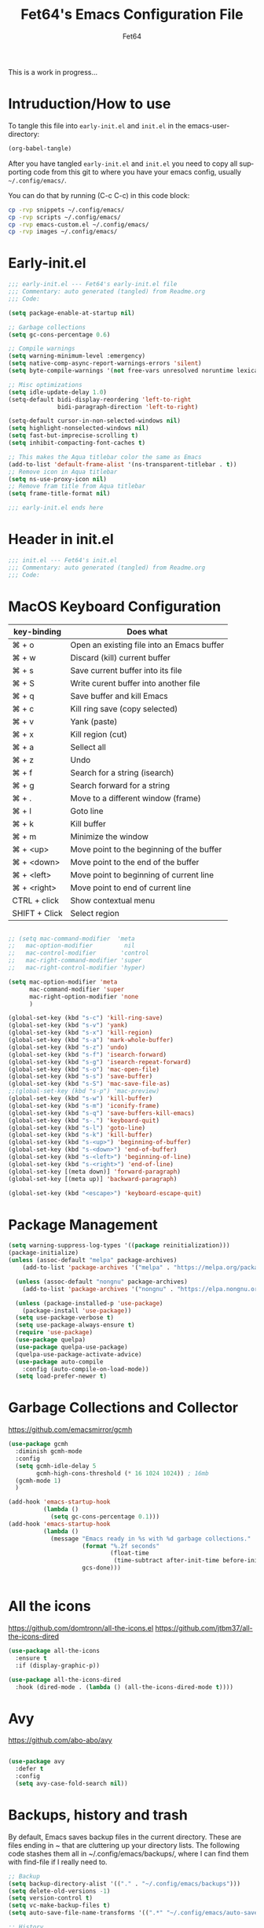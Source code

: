 #+TITLE: Fet64's Emacs Configuration File
#+AUTHOR: Fet64
#+email: fet64@outlook.com
#+language: en
#+options: ':t toc:nil author:t email:t num:nil
#+STARTUP: overview
#+PROPERTY: header-args+ :tangle "~/.config/emacs/init.el"
#+PROPERTY: header-args+ :mkdirp yes
 
This is a work in progress...

* Intruduction/How to use
To tangle this file into =early-init.el= and =init.el= in the emacs-user-directory:
#+begin_src emacs-lisp :tangle no
(org-babel-tangle)
#+end_src

After you have tangled =early-init.el= and =init.el= you need to copy all supporting code from this git
to where you have your emacs config, usually =~/.config/emacs/=.


You can do that by running (C-c C-c) in this code block:

#+begin_src sh :tangle no
  cp -rvp snippets ~/.config/emacs/
  cp -rvp scripts ~/.config/emacs/
  cp -rvp emacs-custom.el ~/.config/emacs/
  cp -rvp images ~/.config/emacs/

#+end_src

#+RESULTS:
| snippets                              | -> | /Users/au/.config/emacs/snippets                              |
| snippets/org-mode                     | -> | /Users/au/.config/emacs/snippets/org-mode                     |
| snippets/org-mode/org_src_block       | -> | /Users/au/.config/emacs/snippets/org-mode/org_src_block       |
| snippets/org-mode/org_elisp_src_block | -> | /Users/au/.config/emacs/snippets/org-mode/org_elisp_src_block |
| scripts                               | -> | /Users/au/.config/emacs/scripts                               |
| scripts/buffer-move.el                | -> | /Users/au/.config/emacs/scripts/buffer-move.el                |
| emacs-custom.el                       | -> | /Users/au/.config/emacs/emacs-custom.el                       |
| images                                | -> | /Users/au/.config/emacs/images                                |
| images/emacs.png                      | -> | /Users/au/.config/emacs/images/emacs.png                      |


* Early-init.el

#+begin_src emacs-lisp :tangle "~/.config/emacs/early-init.el"
  ;;; early-init.el --- Fet64's early-init.el file
  ;;; Commentary: auto generated (tangled) from Readme.org
  ;;; Code:

  (setq package-enable-at-startup nil)

  ;; Garbage collections
  (setq gc-cons-percentage 0.6)

  ;; Compile warnings
  (setq warning-minimum-level :emergency)
  (setq native-comp-async-report-warnings-errors 'silent)
  (setq byte-compile-warnings '(not free-vars unresolved noruntime lexical make-local))

  ;; Misc optimizations
  (setq idle-update-delay 1.0)
  (setq-default bidi-display-reordering 'left-to-right
                bidi-paragraph-direction 'left-to-right)

  (setq-default cursor-in-non-selected-windows nil)
  (setq highlight-nonselected-windows nil)
  (setq fast-but-imprecise-scrolling t)
  (setq inhibit-compacting-font-caches t)

  ;; This makes the Aqua titlebar color the same as Emacs
  (add-to-list 'default-frame-alist '(ns-transparent-titlebar . t))
  ;; Remove icon in Aqua titlebar
  (setq ns-use-proxy-icon nil)
  ;; Remove fram title from Aqua titlebar
  (setq frame-title-format nil)

  ;;; early-init.el ends here

#+end_src
* Header in init.el
#+BEGIN_SRC emacs-lisp
  ;;; init.el --- Fet64's init.el
  ;;; Commentary: auto generated (tangled) from Readme.org
  ;;; Code:
#+END_SRC
* MacOS Keyboard Configuration

|---------------+--------------------------------------------|
| key-binding   | Does what                                  |
|---------------+--------------------------------------------|
| ⌘ + o         | Open an existing file into an Emacs buffer |
| ⌘ + w         | Discard (kill) current buffer              |
| ⌘ + s         | Save current buffer into its file          |
| ⌘ + S         | Write curent buffer into another file      |
| ⌘ + q         | Save buffer and kill Emacs                 |
| ⌘ + c         | Kill ring save (copy selected)             |
| ⌘ + v         | Yank (paste)                               |
| ⌘ + x         | Kill region (cut)                          |
| ⌘ + a         | Sellect all                                |
| ⌘ + z         | Undo                                       |
| ⌘ + f         | Search for a string (isearch)              |
| ⌘ + g         | Search forward for a string                |
| ⌘ + .         | Move to a different window (frame)         |
| ⌘ + l         | Goto line                                  |
| ⌘ + k         | Kill buffer                                |
| ⌘ + m         | Minimize the window                        |
| ⌘ + <up>      | Move point to the beginning of the buffer  |
| ⌘ + <down>    | Move point to the end of the buffer        |
| ⌘ + <left>    | Move point to beginning of current line    |
| ⌘ + <right>   | Move point to end of current line          |
| CTRL + click  | Show contextual menu                       |
| SHIFT + Click | Select region                              |
|---------------+--------------------------------------------|

#+begin_src emacs-lisp

  ;; (setq mac-command-modifier  'meta
  ;;   mac-option-modifier         nil
  ;;   mac-control-modifier       'control
  ;;   mac-right-command-modifier 'super
  ;;   mac-right-control-modifier 'hyper)

  (setq mac-option-modifier 'meta
		mac-command-modifier 'super
		mac-right-option-modifier 'none
		)

  (global-set-key (kbd "s-c") 'kill-ring-save)
  (global-set-key (kbd "s-v") 'yank)
  (global-set-key (kbd "s-x") 'kill-region)
  (global-set-key (kbd "s-a") 'mark-whole-buffer)
  (global-set-key (kbd "s-z") 'undo)
  (global-set-key (kbd "s-f") 'isearch-forward)
  (global-set-key (kbd "s-g") 'isearch-repeat-forward)
  (global-set-key (kbd "s-o") 'mac-open-file)
  (global-set-key (kbd "s-s") 'save-buffer)
  (global-set-key (kbd "s-S") 'mac-save-file-as)
  ;;(global-set-key (kbd "s-p") 'mac-preview)
  (global-set-key (kbd "s-w") 'kill-buffer)
  (global-set-key (kbd "s-m") 'iconify-frame)
  (global-set-key (kbd "s-q") 'save-buffers-kill-emacs)
  (global-set-key (kbd "s-.") 'keyboard-quit)
  (global-set-key (kbd "s-l") 'goto-line)
  (global-set-key (kbd "s-k") 'kill-buffer)
  (global-set-key (kbd "s-<up>") 'beginning-of-buffer)
  (global-set-key (kbd "s-<down>") 'end-of-buffer)
  (global-set-key (kbd "s-<left>") 'beginning-of-line)
  (global-set-key (kbd "s-<right>") 'end-of-line)
  (global-set-key [(meta down)] 'forward-paragraph)
  (global-set-key [(meta up)] 'backward-paragraph)

  (global-set-key (kbd "<escape>") 'keyboard-escape-quit)

#+end_src
* Package Management
#+BEGIN_SRC emacs-lisp
  (setq warning-suppress-log-types '((package reinitialization)))
  (package-initialize)
  (unless (assoc-default "melpa" package-archives)
      (add-to-list 'package-archives '("melpa" . "https://melpa.org/packages/") t))

    (unless (assoc-default "nongnu" package-archives)
      (add-to-list 'package-archives '("nongnu" . "https://elpa.nongnu.org/nongnu/") t))

    (unless (package-installed-p 'use-package)
      (package-install 'use-package))
    (setq use-package-verbose t)
    (setq use-package-always-ensure t)
    (require 'use-package)
    (use-package quelpa)
    (use-package quelpa-use-package)
    (quelpa-use-package-activate-advice)
    (use-package auto-compile
      :config (auto-compile-on-load-mode))
    (setq load-prefer-newer t)
#+END_SRC
* Garbage Collections and Collector
[[https://github.com/emacsmirror/gcmh]]

#+begin_src emacs-lisp 
  (use-package gcmh
    :diminish gcmh-mode
    :config
    (setq gcmh-idle-delay 5
          gcmh-high-cons-threshold (* 16 1024 1024)) ; 16mb
    (gcmh-mode 1)
    )

  (add-hook 'emacs-startup-hook
            (lambda ()
              (setq gc-cons-percentage 0.1)))
  (add-hook 'emacs-startup-hook
            (lambda ()
              (message "Emacs ready in %s with %d garbage collections."
                       (format "%.2f seconds"
                               (float-time
                                (time-subtract after-init-time before-init-time)))
                       gcs-done)))


#+end_src

* All the icons
[[https://github.com/domtronn/all-the-icons.el]]
[[https://github.com/jtbm37/all-the-icons-dired]]

#+begin_src emacs-lisp 
  (use-package all-the-icons
    :ensure t
    :if (display-graphic-p))

  (use-package all-the-icons-dired
    :hook (dired-mode . (lambda () (all-the-icons-dired-mode t))))

#+end_src

* Avy
[[https://github.com/abo-abo/avy]]

#+begin_src emacs-lisp 

  (use-package avy
    :defer t
    :config
    (setq avy-case-fold-search nil))

#+end_src
* Backups, history and trash
By default, Emacs saves backup files in the current directory. These are files ending in ~ that are cluttering up your directory lists. The following code stashes them all in ~/.config/emacs/backups/, where I can find them with find-file if I really need to.

#+begin_src emacs-lisp 
  ;; Backup
  (setq backup-directory-alist '(("." . "~/.config/emacs/backups")))
  (setq delete-old-versions -1)
  (setq version-control t)
  (setq vc-make-backup-files t)
  (setq auto-save-file-name-transforms '((".*" "~/.config/emacs/auto-save-list/" t)))

  ;; History
  (setq savehist-file "~/.config/emacs/savehist")
  (savehist-mode 1)
  (setq history-length t)
  (setq history-delete-duplicates t)
  (setq savehist-save-minibuffer-history 1)
  (setq savehist-additional-variables
		'(kill-ring
		  search-ring
		  regexp-search-ring))

  ;; Trash
  (setq trash-directory "~/.Trash")
  (setq delete-by-moving-to-trash t)

  ;; recent files
  (recentf-mode 1)
  (setq recentf-max-menu-items 25)
  (setq recentf-max-saved-items 25)
  (global-set-key "\C-x\ \C-r" 'recentf-open-files)

#+end_src

* Clipboard
[[https://github.com/rolandwalker/simpleclip]]

#+begin_src emacs-lisp 

    (use-package simpleclip
      :config (simpleclip-mode 1))

#+end_src
* Company
[[https://github.com/company-mode/company-mode]]
[[https://github.com/sebastiencs/company-box]]

#+begin_src emacs-lisp 
  (use-package company
	:defer 2
	:diminish
	:custom
	(company-begin-commands '(self-insert-command))
	(company-idle-delay .1)
	(company-minimum-prefix-length 2)
	(company-show-numbers t)
	(company-tooltip-align-annotations 't)
	(global-company-mode t))

  (use-package company-box
	:after company
	:diminish
	:hook (company-mode . company-box-mode))

#+end_src

* Counsel
[[https://github.com/abo-abo/swiper]]

#+begin_src emacs-lisp 

  (use-package counsel
    :diminish
    :config
    (counsel-mode))

#+end_src
* Dashboard
[[https://github.com/emacs-dashboard/emacs-dashboard]]

#+BEGIN_SRC emacs-lisp
  (use-package dashboard
    :init
    (setq initial-buffer-choice 'dashboard-open)
    (setq dashboard-set-heading-icons t
          dashboard-set-file-icons t
          dashboard-display-icons-p t
          dashboard-icon-type 'all-the-icons
          dashboard-banner-logo-title "Emacs Is More Than A Text Editor!"
          dashboard-startup-banner "~/.config/emacs/images/emacs.png"
          dashboard-center-content nil ;; set to 't' to center dashboard
          dashboard-items '((recents . 5)
                            (agenda . 5)
                            (bookmarks . 5)
                            (projects . 5)
                            (registers . 5)))
    :custom
    (dashboard-modify-heading-icons '((recents . "file-text")
                                      (bookmarks . "book")))
    :config
    (dashboard-setup-startup-hook))
#+END_SRC
* Doom theme and modeline
Doom themes: [[https://github.com/doomemacs/themes]]

Hide-mode-line: [[https://github.com/hlissner/emacs-hide-mode-line]]

Doom modeline: [[https://github.com/seagle0128/doom-modeline]]

#+begin_src emacs-lisp 
  (use-package doom-themes
    :config
    (setq doom-themes-enable-bold t
      doom-themes-enable-italic t)
    (load-theme 'doom-solarized-light t)
    ;;(doom-themes-neotree-config)
    (doom-themes-org-config))

  (line-number-mode)
  (column-number-mode)
  (setq display-time-24-hr-format 't)
  (setq display-time-format "%Y-%m-%d week: %U %H:%M CET")
  (display-time-mode 't)
  (size-indication-mode 0)

  (use-package hide-mode-line
    :commands (hide-mode-line-mode))

  (use-package doom-modeline
    :ensure t
    :init
    (doom-modeline-mode 1)
    :config
    (setq doom-modeline-height 35
      doom-modeline-bar-width 5
      doom-modeline-persp-name t
      doom-modeline-persp-icon t))

#+end_src

* Embark
[[https://github.com/oantolin/embark]]

#+BEGIN_SRC emacs-lisp
  ;; TODO install and setup
#+END_SRC

* Highlight todo
[[https://github.com/tarsius/hl-todo]]

#+begin_src emacs-lisp  

  (use-package hl-todo
    :hook ((org-mode . hl-todo-mode)
           (prog-mode . hl-todo-mode))
    :config
    (setq hl-todo-highlight-punctuation ":"
          hl-todo-keyword-faces
          '(("TODO" warning bold)
            ("FIXME" error bold)
            ("HACK" font-lock-constant-face bold)
            ("REVIEW" font-lock-constant-face bold)
            ("NOTE" success bold)
            ("DEPRECATED" font-lock-doc-face bold))))

#+end_src
* ELFEED
[[https://github.com/skeeto/elfeed]]

#+begin_src emacs-lisp  

  (use-package elfeed
    :config
    (setq elfeed-search-feed-face ":foreground #ffffff :weight bold"
        elfeed-feeds (quote
                       (("https://www.reddit.com/r/linux.rss" reddit linux)
                        ("https://www.reddit.com/r/commandline.rss" reddit commandline)
                        ("https://www.reddit.com/r/distrotube.rss" reddit distrotube)
                        ("https://www.reddit.com/r/emacs.rss" reddit emacs)
                        ("https://www.gamingonlinux.com/article_rss.php" gaming linux)
                        ("https://hackaday.com/blog/feed/" hackaday linux)
                        ("https://opensource.com/feed" opensource linux)
                        ("https://linux.softpedia.com/backend.xml" softpedia linux)
                        ("https://itsfoss.com/feed/" itsfoss linux)
                        ("https://www.zdnet.com/topic/linux/rss.xml" zdnet linux)
                        ("https://www.phoronix.com/rss.php" phoronix linux)
                        ("http://feeds.feedburner.com/d0od" omgubuntu linux)
                        ("https://www.computerworld.com/index.rss" computerworld linux)
                        ("https://www.networkworld.com/category/linux/index.rss" networkworld linux)
                        ("https://www.techrepublic.com/rssfeeds/topic/open-source/" techrepublic linux)
                        ("https://betanews.com/feed" betanews linux)
                        ("http://lxer.com/module/newswire/headlines.rss" lxer linux)
                        ("https://distrowatch.com/news/dwd.xml" distrowatch linux)))))
 

(use-package elfeed-goodies
  :init
  (elfeed-goodies/setup)
  :config
  (setq elfeed-goodies/entry-pane-size 0.5))

#+end_src
* Evil mode
[[https://github.com/emacs-evil/evil]]
[[https://github.com/emacs-evil/evil-collection]]

#+begin_src emacs-lisp 
  (use-package evil
	 :init
	 (setq evil-want-integration t
		evil-want-keybinding nil
		evil-vsplit-window-right t
		evil-split-window-below t
		evil-undo-system 'undo-redo)
	 (evil-mode 1))

   (use-package evil-collection
	 :after evil
	 :config
	 (add-to-list 'evil-collection-mode-list 'help)
	 (evil-collection-init))

  (with-eval-after-load 'evil-maps
	(define-key evil-motion-state-map (kbd "SPC") nil)
	(define-key evil-motion-state-map (kbd "RET") nil)
	(define-key evil-motion-state-map (kbd "TAB") nil))

  (setq org-return-follows-link t)

#+end_src

* Eshell
[[https://github.com/4DA/eshell-toggle]]
[[https://github.com/akreisher/eshell-syntax-highlighting]]

#+begin_src emacs-lisp  

  (use-package eshell-toggle
    :custom
    (eshell-toggle-size-fraction 3)
    (eshell-toggle-use-projectile-root t)
    (eshell-toggle-run-command nil)
    (eshell-toggle-init-function #'eshell-toggle-init-ansi-term))

  (use-package eshell-syntax-highlighting
    :after esh-mode
    :config
    (eshell-syntax-highlighting-global-mode +1))

  (setq eshell-history-size 5000
        eshell-buffer-maximum-lines 5000
        eshell-hist-ignoredups t
        eshell-scroll-to-bottom-on-input t
        eshell-destroy-buffer-when-process-dies t
        eshell-visual-commands '("bash" "fish" "htop" "ssh" "top" "zsh"))

#+end_src
* General
[[https://github.com/noctuid/general.el]]

#+begin_src emacs-lisp 
	(use-package general
	  :config
	  (general-evil-setup)

	  (general-create-definer fet/leader-keys
		:states '(normal insert visual emacs)
		:keymaps 'override
		:prefix "SPC"
		:global-prefix "C-SPC") ;; access leader in insert mode

	  (fet/leader-keys
	   "SPC" '(counsel-M-x :wk "M-x")
	   "." '(find-file :wk "Find file")
	   "u" '(universal-argument :wk "Universal argument")
	   "TAB TAB" '(comment-line :wk "Comment lines")
	   "i" '(ibuffer :wk "Ibuffer")
	   "d" '(dired :wk "Dired")
	   "T" '(org-babel-tangle :wk "org-babel-tangle")
	   "E" '(org-export-dispatch :wk "Export dispatch")
	   "m" '(magit-status :wk "Magit status")
	   "S" '(yas-insert-snippet :wk "Insert yasnippet")
	   "," '(fet-config-command :wk "Options")

	   )

	  (fet/leader-keys
		"b" '(nil :wk "Bookmarks/Buffers")
		"b b" '(switch-to-buffer :wk "Switch to buffer") ;; TODO fix error
		"b c" '(clone-indirect-buffer :wk "Create indirect buffer copy in a split")
		"b C" '(clone-indirect-buffer-other-window :wk "Clone indirect buffer in new window")
		"b d" '(bookmark-delete :wk "Delete bookmark")
		"b i" '(ibuffer :wk "Ibuffer")
		"b k" '(kill-current-buffer :wk "Kill current buffer")
		"b K" '(kill-some-buffers :wk "Kill multiple buffers")
		"b l" '(list-bookmarks :wk "List bookmarks")
		"b m" '(bookmark-set :wk "Set bookmark") ;; TODO fix error
		"b n" '(next-buffer :wk "Next buffer")
		"b p" '(previous-buffer :wk "Prev buffer")
		"b r" '(revert-buffer :wk "Reload buffer")
		"b R" '(rename-buffer :wk "Rename buffer")
		"b s" '(basic-save-buffer :wk "Save buffer")
		"b S" '(save-some-buffers :wk "Save multiple buffers")
		"b w" '(bookmark-save :wk "Save current bookmarks to bookmark file")
		"b P" '(lpr-buffer :wk "Print buffer")
		)

	  (fet/leader-keys
		"d" '(nil :wk "Dired")
		"d d" '(dired :wk "Open dired")
		"d j" '(dired-jump :wk "Dired jump to current")
		"d n" '(neotree-dir :wk "Open directory in neotree")
		)

	  (fet/leader-keys
		"e" '(nil :wk "Eshell/Evaluate")
		"e b" '(eval-buffer :wk "Evaluate elisp in buffer")
		"e d" '(eval-defun :wk "Evaluate defun containing or after point")
		"e e" '(eval-expression :wk "Evaluate an elisp expression")
		"e h" '(counsel-esh-history :wk "Eshell history")
		"e l" '(eval-last-sexp :wk "Evaluate elisp expression before point")
		"e r" '(eval-region :wk "Evaluate elisp in region")
		"e R" '(eww-reload :wk "Reload current page in EWW")
		"e s" '(eshell :wk "Eshell") ;; TODO fix emacs mode in eshell not evil
		"e w" '(eww :wk "EWW emacs web broswer")
		)

	  (fet/leader-keys
		"f" '(nil :wk "Files")
		"f c" '((lambda () (interactive) (find-file "~/dev/emacs/Readme.org")) :wk "Open Readme.org")
		"f d" '(find-grep-dired :wk "Search for string in files in DIR")
		"f g" '(counsel-grep-or-swiper :wk "Search for string current file")
		"f j" '(counsel-file-jump :wk "Jump to a file below current directory")
		"f l" '(counsel-locate :wk "Locate a file")
		"f s" '((lambda () (interactive) (find-file "~/dev/emacs/snippets/")) :wk "Dired snippets directory")
		"f r" '(counsel-recentf :wk "Find recent files")
		"f u" '(sudo-edit-find-file :wk "Sudo find file")
		"f U" '(sudo-edit :wk "Sudo edit file")
		)

	  (fet/leader-keys
		"g" '(nil :wk "Git")
		"g d" '(magit-dispatch :wk "Magit dispatch")
		"g ." '(magit-file-disatch :wk "Magit file dispatch")
		"g b" '(magit-branch-checkout :wk "Switch branch")
		"g c" '(nil :wk "Create")
		"g c b" '(magit-branch-and-checkout :wk "Create branch and checkout")
		"g c c" '(magit-commit-create : "Create commit")
		"g c f" '(magit-commit-fixup :wk "Create fixup commit")
		"g C" '(magit-clone :wk "Clone repo")
		"g f" '(nil :wk "Find")
		"g f c" '(magit-show-commit :wk "Show commit")
		"g f f" '(magit-find-file :wk "Magit find file")
		"g f g" '(magit-find-git-config-file :wk "Find gitconfig file")
		"g F" '(magit-fetch :wk "Git fetch")
		"g g" '(magit-status :wk "Magit status")
		"g i" '(magit-init :wk "Initialize git repo")
		"g l" '(magit-log-buffer-file :wk "Magit buffer log")
		"g r" '(vc-revert :wk "Git revert file")
		"g s" '(magit-stage-file :wk "Git stage file")
		"g t" '(git-timemachine :wk "Git time machine")
		"g u" '(magit-unstage-file :wk "Git unstage file")
		)

	  (fet/leader-keys
		"h" '(nil :wk "Help")
		"h a" '(counsel-apropos :wk "Apropos")
		"h b" '(counsel-bindings :wk "Desc. bindings")
		"h c" '(describe-char :wk "Desc. char under cursor")
		"h d" '(nil :wk "Emaccs documentation")
		"h d a" '(about-emacs :wk "About Emacs")
		"h d d" '(view-emacs-debugging :wk "View Emacs debugging")
		"h d f" '(view-emacs-FAQ :wk "View Emacs FAQ")
		"h d m" '(info-emacs-manual :wk "The Emacs manual")
		"h d n" '(view-emacs-news :wk "View Emacs news")
		"h d o" '(describe-distribution :wk "How to obtain Emacs")
		"h d p" '(view-emacs-problems :wk "View Emacs problems")
		"h d t" '(view-emacs-todo :wk "View Emacs todo")
		"h d w" '(describe-no-warranty :wk "Describe no warranty")
		"h e" '(view-echo-area-messages :wk "View echo area messages")
		"h f" '(describe-function :wk "Desc. function")
		"h F" '(describe-face :wk "Desc. face")
		"h g" '(describe-gnu-project :wk "Desc. GNU Project")
		"h i" '(info :wk "Info")
		"h I" '(describe-input-method :wk "Desc. input method")
		"h k" '(describe-key :wk "Desc. key")
		"h l" '(view-lossage :wk "Display recent keystrokes and the commands run")
		"h L" '(describe-language-environment :wk "Desc. language environment")
		"h m" '(describe-mode :wk "Desc. mode")
		"h t" '(fet-hydra-theme-switcher/body :wk "Change theme")
		"h v" '(describe-variable :wk "Desc. variable")
		"h w" '(where-is :wk "Prints keybinding for command if set")
		"h x" '(describe-command :wk "Display full documentation for command")
		)

	  (fet/leader-keys
		"m" '(nil :wk "Org")
		"m a" '(org-agenda :wk "Org agenda")
		"m e" '(org-export-dispatch :wk "Org export dispatch")
		"m i" '(org-toggle-item :wk "Org toggle item")
		"m t" '(org-todo :wk "Org todo")
		"m T" '(org-babel-tangle :wk "Org babel tangle")
		"m l" '(org-todo-list :wk "Org todo list")
		"m b" '(nil :wk "Tables")
		"m b -" '(org-table-insert-hline :wk "Insert hline in table")
		"m d" '(nil :wk "Date/deadline")
		"m d t" '(org-time-stamp :wk "Org time stamp")
		)

	  (fet/leader-keys
		"o" '(nil :wk "Open")
		"o e" '(elfeed :wk "Elfeed RSS")
		"o f" '(make-frame :wk "Open buffer in new frame")
		"o F" '(select-frame-by-name :wk "Select frame by name")
		)

	  (fet/leader-keys
		"p" '(projectile-command-map :wk "Projectile")
		)

	  (fet/leader-keys
		"s" '(nil :wk "Search")
		"s d" '(dictionary-search :wk "Search dictionary")
		"s m" '(man :wk "Man pages")
		"s o" '(pdf-occur :wk "Pdf search lines matching STRING")
		"s t" '(tldr :wk "Lookup TLDR docs for a command")
		)

	  (fet/leader-keys
		"t" '(nil :wk "Toggle")
		"t e" '(eshell-toggle :wk "Toggle eshell")
		"t l" '(display-line-numbers-mode :wk "Toggle line numbers")
		"t n" '(neotree-toggle :wk "Toggle neotree file viewer")
		"t o" '(org-mode :wk "Toggle org mode")
		"t r" '(rainbow-mode :wk "Toggle rainbow mode")
		"t t" '(visual-line-mode :wk "Toggle truncated lines")
		)

	  (fet/leader-keys
		"w" '(nil :wk "Windows/Words")
		"w c" '(evil-window-delete :wk "Close window")
		"w n" '(evil-window-new :wk "New window")
		"w s" '(evil-window-split :wk "Horizontal split window")
		"w v" '(evil-window-vsplit :wk "Vertical split window")
		"w h" '(evil-window-left :wk "Window left")
		"w j" '(evil-window-down :wk "Window down")
		"w k" '(evil-window-up :wk "Window up")
		"w l" '(evil-window-right :wk "Window right")
		"w w" '(evil-window-next :wk "Goto next window")
		"w d" '(downcase-word :wk "Downcase word")
		"w u" '(upcase-word :wk "Upcase word")
		"w =" '(count-words :wk "Count words/lines for buffer")
		"w t" '(nil :wk "Thesaurus")
		"w t p" '(mw-thesaurus-lookup-at-point :wk "Lookup word at point")
		"w t m" '(mw-thesaurus-mode :wk "Merriam-Webster minor mode")
		"w t l" '(mw-thesaurus-lookup :wk "Lookup word")
		)
	  (general-def
		:keymaps 'override
		;; Emacs
		"M-x" 'counsel-M-x
		"s-x" 'execute-extended-command
		"s-b" 'counsel-switch-buffer ; super-b
		;; Editing
		"M-v" 'simpleclip-paste
		"M-V" 'evil-paste-after ; shift-paste uses the internal clipboard
		"M-c" 'simpleclip-copy
		;; Utility
		"C-c c" 'org-capture
		"C-c a" 'org-agenda
		"C-s" 'swiper
		"M-=" 'count-words
		"M-j" 'avy-goto-char-2
		)

	  ) 

  ;; end of general-define-key
#+end_src
* Hydras
[[https://github.com/abo-abo/hydra]]

The :color key is a shortcut. It aggregates :exit and :foreign-keys key in the following way:

|----------+----------------------------|
| color    | toggle                     |
|----------+----------------------------|
| red      |                            |
| blue     | :exit t                    |
| amaranth | :foreign-keys warn         |
| teal     | :foreign-keys-warn :exit t |
| pink     | :foreign-keys run          |
|----------+----------------------------|



#+begin_src emacs-lisp 
  (use-package hydra)

  (defhydra hydra-zoom (global-map "<f2>")
            "zoom"
            ("g" text-scale-increase "in")
            ("l" text-scale-decrease "out"))

  (defhydra hydra-buffer-menu (:color pink :hint nil)
    "
  ^Mark^            ^Unmark^           ^Actions^          ^Search
  ^^^^^^^-----------------------------------------------------------------
  _m_: mark         _u_: unmark        _x_: executre       _R_: re-isearch
  _s_: save         _U_: unmark up     _b_: bury           _I_: isearch
  _d_: delete       ^ ^                _g_: refresh        _O_: multi-occur
  _D_: delete up    ^ ^                _T_: files only: % -28`Buffer-menu-files-only
  _~_: modified
  "
    ("m" Buffer-menu-mark)
    ("u" Buffer-menu-unmark)
    ("U" Buffer-menu-backup-unmark)
    ("d" Buffer-menu-delete)
    ("D" Buffer-menu-delete-backward)
    ("s" Buffer-menu-save)
    ("~" Buffer-menu-not-modified)
    ("x" Buffer-menu-execute)
    ("b" Buffer-menu-bury)
    ("g" revert-buffer)
    ("T" Buffer-menu-toggle-files-only)
    ("O" Buffer-menu-multi-occur :color blue)
    ("I" Buffer-menu-isearch-buffers :color blue)
    ("R" Buffer-menu-isearch-buffers-regexp :color blue)
    ("c" nil "cancel")
    ("v" Buffer-menu-select "select" :color blue)
    ("o" Buffer-menu-other-window "other-window" :color blue)
    ("q" quit-window "quit" :color blue))

  (define-key Buffer-menu-mode-map "." 'hydra-buffer-menu/body)

  (defhydra fet-hydra-theme-switcher (:hint nil)
    "
       Dark             ^Light^
  -------------------------------------------
  _1_ one               _z_ one-light
  _2_ vivendi           _x_ operandi
  _3_ molokai           _c_ solarized-light
  _4_ snazzy            _v_ flatwhite
  _5_ old-hope          _b_ tomorrow-day
  _6_ henna                 ^
  _7_ peacock               ^
  _8_ monokai-machine       ^
  _9_ xcode                 ^
  _q_ quit                  ^
  ^                         ^
  "
    ;; Dark
    ("1" (fet/load-theme 'doom-one) "one")
    ("2" (fet/load-theme 'modus-vivendi) "modus-vivendi")
    ("3" (fet/load-theme 'doom-molokai) "molokai")
    ("4" (fet/load-theme 'doom-snazzy) "snazzy")
    ("5" (fet/load-theme 'doom-old-hope) "old-hope")
    ("6" (fet/load-theme 'doom-henna) "henna")
    ("7" (fet/load-theme 'doom-peacock) "peacock")
    ("8" (fet/load-theme 'doom-monokai-machine) "monokai-machine")
    ("9" (fet/load-theme 'doom-xcode) "xcode")

    ;; Light
    ("z" (fet/load-theme 'doom-one-light) "one-light")
    ("x" (fet/load-theme 'modus-operandi) "modus-operandi")
    ("c" (fet/load-theme 'doom-solarized-light) "solarized-light")
    ("v" (fet/load-theme 'doom-flatwhite) "flatwhite")
    ("b" (fet/load-theme 'doom-opera-light) "tomorrow-day")

    ;; Exit
    ("q" nil))
#+end_src
* LaTeX
#+begin_src emacs-lisp  

  (setq org-latex-listings t)
  (setq org-latex-compiler "xelatex")
  (with-eval-after-load 'ox-latex
    (add-to-list 'org-latex-classes
                 '("org-plain-latex"
                   "\\documentclass{extarticle}
  [NO-DEFAULT-PACKAGES]
  [PACKAGES]
  [EXTRA]"
                   ("\\section{%s}" . "\\section*{%s}")
                   ("\\subsection{%s}" . "\\subsection*{%s}")
                 ("\\subsubsection{%s}" . "\\subsubsection*{%s}")
                 ("\\paragraph{%s}" . "\\paragraph*{%s}")
                 ("\\subparagraph{%s}" . "\\subparagraph*{%s}")))
  )
#+end_src

* Load local scripts
#+begin_src emacs-lisp 
  (add-to-list 'load-path "~/.config/emacs/scripts/")
  (require 'buffer-move)

#+end_src

* Magit
Magit is a complete text-based user interface to Git.
[[https://magit.vc]]

A very good writeup to get you started using Magit: [[https://www.masteringemacs.org/article/introduction-magit-emacs-mode-git]]

#+begin_src emacs-lisp 
  (use-package transient)
  (use-package magit)

  (use-package git-gutter
    :ensure t
    :init (global-git-gutter-mode +1))

  (use-package git-timemachine
    :after git-timemachine
    :hook (evil-normalize-keymaps . git-timemachine-hook)
    :config
    (evil-define-key 'normal git-timemachine-mode-map (kbd "C-j") 'git-timemachine-show-previous-revision)
    (evil-define-key 'normal git-timemachine-mode-map (kbd "C-k") 'git-timemachine-show-next-revision)
    )


#+end_src

* Misc Packages
[[https://github.com/abo-abo/ace-window]]
[[https://github.com/iqbalansari/restart-emacs]]
[[https://github.com/emacsmirror/diminish]]
[[https://github.com/kaz-yos/reveal-in-osx-finder]]

#+begin_src emacs-lisp 
  (use-package ace-window :defer t)
  (use-package restart-emacs :defer t)
  (use-package diminish)
  (use-package reveal-in-osx-finder :commands (reveal-in-osx-finder))

  #+end_src

* Neotree
[[https://github.com/jaypei/emacs-neotree]]

#+begin_src emacs-lisp 
  (use-package neotree
	:config
	(setq neo-smart-open t
		  neo-show-hidden-files t
		  neo-window-width 55
		  neo-window-fixed-size nil
		  inhibit-compacting-font-caches t
		  projectile-switch-project-action 'neotree-projectile-action)
	(add-hook 'neo-after-create-hook
			  #'(lambda (_)
				  (with-current-buffer (get-buffer neo-buffer-name)
					(setq truncate-lines t)
					(setq word-wrap nil)
					(make-local-variable 'auto-hscroll-mode)
					(setq auto-hscroll-mode nil)))))

#+end_src

* Nerd icons
[[https://github.com/rainstormstudio/nerd-icons.el]]

#+BEGIN_SRC emacs-lisp
(use-package nerd-icons)
#+END_SRC
* Orderless
[[https://github.com/oantolin/orderless]]

#+begin_src emacs-lisp 
  (use-package orderless
	:ensure t
	:custom
	(completion-styles '(orderless basic))
	(completion-category-overrides '((file (styles basic partial-completion)))))

#+end_src

* Org
[[https://orgmode.org]]
[[https://github.com/oantolin/orderless]]
[[https://github.com/alphapapa/org-make-toc]]
[[https://github.com/minad/org-modern]]
[[https://github.com/hexmode/ox-reveal]]

#+begin_src emacs-lisp
      (require 'org-tempo)

      (use-package org-bullets)
      (add-hook 'org-mode-hook (lambda ()(org-bullets-mode 1)))

      ;(require 'org-make-toc)
      (use-package org-make-toc)

      (use-package ox-reveal
        :defer 5)

     ;; HTML-specific
    (setq org-html-validation-link nil) ;; No validation button on HTML exports

    ;; LaTeX Specific
    (eval-after-load 'ox
      '(add-to-list
        'org-export-filter-timestamp-functions
        'org-export-filter-timestamp-remove-brackets)
      )

  (use-package org-modern
    :hook (org-mode . org-modern-mode)
    :config
    (setq
     ;; org-modern-star '("●" "○" "✸" "✿")
     org-modern-star '( "⌾" "✸" "◈" "◇")
     org-modern-list '((42 . "◦") (43 . "•") (45 . "–"))
     org-modern-tag nil
     org-modern-priority nil
     org-modern-todo nil
     org-modern-table nil))

  ;; (use-package org-super-agenda
  ;;   :after org
  ;;   :config
  ;;   (setq org-super-agenda-header-map nil)
  ;;   (add-hook 'org-agenda-mode-hook #'(lambda () (setq-local nobreak-char-display-nil)))
  ;;   (org-super-agenda-mode))

  (org-babel-do-load-languages
   'org-babel-load-languages
   '((shell .t)))
#+end_src

* PDF
[[https://github.com/politza/pdf-tools]]

#+begin_src emacs-lisp  

    (use-package pdf-tools
  :defer t
  ;;:pin manual
  :mode ("\\.pdf\\'" . pdf-view-mode)
  :config
  (pdf-loader-install)
  (setq-default pdf-view-display-size 'fit-height)
  (setq pdf-view-contiuous nil)
  (setq pdf-view-midnight-colors '("#ffffff" . "#121212" ))
  :general
  (general-define-key :states 'motion :keymaps 'pdf-view-mode-map
                      "j" 'pdf-view-next-page
                      "k" 'pdf-view-previous-page
                      "C-j" 'pdf-view-next-line-or-next-page
                      "C-k" 'pdf-view-previous-line-or-previous-page
                      (kbd "<down>") 'pdf-view-next-line-or-next-page
                      (kbd "<up>") 'pdf-view-previous-line-or-previous-page
                      (kbd "<left>") 'image-backward-hscroll
                      (kbd "<right>") 'image-forward-hscroll
                      "H" 'pdf-view-fit-height-to-window
                      "0" 'pdf-view-fit-height-to-window
                      "W" 'pdf-view-fit-width-to-window
                      "+" 'pdf-view-enlarge
                      "-" 'pdf-view-shrink
                      "q" 'quit-window
                      "Q" 'kill-this-buffer
                      "g" 'revert-buffer
                      "C-s" 'isearch-forward
                      )
)

#+end_src
* Projectile
[[https://docs.projectile.mx/projectile/index.html]]

#+begin_src emacs-lisp 
  (use-package projectile
	:ensure t
	:init
	(projectile-mode +1)
	:bind
	(:map projectile-mode-map
		  ("s-p" . projectile-command-map)
		  ("C-c p" . projectile-command-map)))

#+end_src

* Rainbow mode
[[https://github.com/emacsmirror/rainbow-mode]]
[[https://github.com/Fanael/rainbow-delimiters]]

#+begin_src emacs-lisp  

  (use-package rainbow-mode
    :diminish
    :hook org-mode prog-mode)

  (use-package rainbow-delimiters
    :hook ((emacs-lisp-mode . rainbow-delimiters-mode)
           (clojure-mode . rainbow-delimiters-mode)))

#+end_src
* Registers
[[https://www.gnu.org/software/emacs/manual/html_node/emacs/Registers.html]]

#+begin_src emacs-lisp 
  (setq register-preview-delay 0)
  (set-register ?C (cons 'file "~/dev/emacs/Readme.org"))
  (set-register ?G (cons 'file "~/dev/emacs/.gitignore"))

#+end_src

* Sane defaults
#+begin_src emacs-lisp 
  (tool-bar-mode -1)
  (scroll-bar-mode -1)
  (menu-bar-mode 1)             ;; I like having access to the menu-bar

  (delete-selection-mode 1)     ;; You can select text and delete it by typing
  (electric-indent-mode 1)      ;; Turn off the weird indenting that Emacs does by default
  (electric-pair-mode -1)       ;; turns on the automatic parens pairing, I don't like it

  (global-auto-revert-mode t)   ;; Automatically show changes if the file has changed
  (global-display-line-numbers-mode 1)
  (setq-default display-line-numbers-width 3)
  (global-visual-line-mode t)   ;; Enable truncated lines
  (setq org-edit-src-content-indentation 2) ;; Set src block automatic indent to 2 (which is the default)

  ;; INTERACTION
  (setq use-short-answers t)    ;; y or n suffice when emacs asks for yes or no
  (setq confirm-kill-emacs 'yes-or-no-p)  ;; confirm to quit
  (setq initial-major-mode 'org-mode
    initial-scratch-message ""
    initial-buffer-choice t)

  ;; Window
  (setq frame-resize-pixelwise t)
  (setq ns-pop-up-frames nil)
  (setq window-resize-pixelwise nil)
  ;;(setq split-width-threshold 80)

  ;; Lines
  (setq-default truncate-lines t)
  (setq-default tab-width 4)
  (setq-default fill-column 80)
  (setq line-move-visual t)

  ;; BELL/WARNING
  (setq visible-bell nil)
  (setq ring-bell-function 'ignore)

  ;; SCROLLING
  (setq scroll-conservatively 101)
  (setq mouse-wheel-follow-mouse 't
        mouse-wheel-progressive-speed nil)
  (setq mac-redisplay-dont-reset-vscroll t
        mac-mouse-wheel-smooth-scroll nil)

  (setq what-cursor-show-names t) ;; improves C-x =

  ;; DIRED
  (setq dired-kill-when-opening-new-dired-buffer t)

  ;; MacOS stuff
  (when (string= system-type "darwin")
    (setq dired-use-ls-dired t
          insert-directory-program "/opt/homebrew/bin/gls"
          dired-listing-switches "-aBhl --group-directories-first"))
#+end_src

* Saving customizations
I don't want saved customizations in my init.el file.
Ref: [[https://www.gnu.org/software/emacs/manual/html_node/emacs/Saving-Customizations.html]]

#+begin_src emacs-lisp 
  (setq custom-file "~/.config/emacs/emacs-custom.el")
  (load custom-file)

#+end_src

* Scripts
#+begin_src emacs-lisp  

  (defun fet/duplicate-line ()
	"Duplicate current line"
	(interactive)
	(move-beginning-of-line 1)
	(kill-line)
	(yank)
	(open-line 1)
	(next-line 1)
	(yank))

  (global-set-key (kbd "C-S-d") 'fet/duplicate-line)

  (defun fet/load-theme (theme)
	"Enhance 'load-theme' by first disabling enabled themes (by jake-emacs)"
	(mapc #'disable-theme custom-enabled-themes)
	(load-theme theme t))

  (defun mac-open-file ()
	(interactive)
	(let ((file (do-applescript "POSIX path of (choose file)")))
	  (if (< (length file) 3)
		  (setq file
				(substring file 1 (- (length file) 1))))
	  (if (and (not (equal file "")) (file-readable-p file))
		  (find-file file))))

  (defun mac-save-file-as ()
	(interactive)
	(let ((file (do-applescript "POSIX path of (choose file name with prompt \"Save As...\")")))
	  (if (> (length file) 3)
		  (setq file
				(substring file 1 (- (length file) 1))))
	  (if (not (equal file ""))
		  (write-file file))))
#+end_src
* Sudo Edit
[[https://github.com/nflath/sudo-edit/blob/master/sudo-edit.el]]

#+begin_src emacs-lisp  

  (use-package sudo-edit)

#+end_src
* Super Save
[[https://github.com/bbatsov/super-save]]

#+BEGIN_SRC emacs-lisp
  (use-package super-save
    :diminish super-save-mode
    :defer 2
    :config
    (setq super-save-auto-save-when-idle t
          super-save-idle-duration 5
          super-save-triggers
          '(evil-window-next evil-window-prev balance-windows other-window next-buffer previous-buffer)
          super-save-max-buffer-size 10000000)
    (super-save-mode +1))
#+END_SRC
* Thesaurus
[[https://github.com/agzam/mw-thesaurus.el]]

#+BEGIN_SRC emacs-lisp
  (use-package mw-thesaurus
    :defer t
    :config
    (add-hook 'mw-thesaurus-mode-hook
              (lambda () (define-key evil-normal-state-local-map (kbd "q") 'mw-thesaurus--quit))))
#+END_SRC
* TLDR
[[https://github.com/kuanyui/tldr.el]]

#+begin_src emacs-lisp  

  (use-package tldr)

#+end_src
* Transient stuff
#+BEGIN_SRC emacs-lisp
  ;;(require 'transient)

  (transient-define-prefix fet-config-command ()
    "Config options"
    [["Configuration files"
      ("r" "Edit emacs config file" (lambda () (interactive) (
                                                  (lambda () (interactive) (find-file "~/dev/emacs/Readme.org"))
                                                  )))
      ("c" "Copy snippets" (lambda () (interactive) (
                                                     message "hello"
                                                     )))
      ("g" "Git status" (lambda () (interactive) (magit-status)))
      ("q" "Cancel" (lambda () (interactive) (message "Cancel config options")))
      ]

     ["Theme options"
      ("1" "doom-solarized-light" (lambda () (interactive) (
                                                            load-theme 'doom-solarized-light
                                                            )))
      ("2" "doom-solarized-dark" (lambda () (interactive) (
                                                           load-theme 'doom-solarized-dark
                                                           )))
      ]
     ])

  ;;(fet-config-command)
#+END_SRC
* Try
Try is a package that allows you to try out Emacs packages without installing them. If you pass a URL to a plaint text .el -file it evaluates the content, without storing the file.

Packages from ELPA will be stored in a temporary directory by default.

[[https://github.com/larstvei/Try]]

#+BEGIN_SRC emacs-lisp
  (use-package try)
#+END_SRC
* Vertico
[[https://github.com/minad/vertico]]
[[https://github.com/minad/marginalia]]

#+begin_src emacs-lisp  

  (use-package vertico
    :init
    (vertico-mode)
    (setq vertico-count 20)
    (setq vertico-resize t)
    (setq vertico-cycle t)
    (keymap-set vertico-map "?" #'minibuffer-completion-help)
    (keymap-set vertico-map "M-RET" #'minibuffer-force-complete-and-exit)
    (keymap-set vertico-map "M-TAB" #'minibuffer-complete)

  )

  (use-package marginalia
    :bind
    (:map minibuffer-local-map ("M-A" . marginalia-cycle))
    :init
    (marginalia-mode))
 #+end_src
* Which-key
[[https://github.com/justbur/emacs-which-key]]

#+begin_src emacs-lisp 
  (use-package which-key
  :init
    (which-key-mode 1)
  :diminish
  :config
  (setq which-key-side-window-location 'bottom
	  which-key-sort-order #'which-key-key-order-alpha
	  which-key-allow-imprecise-window-fit nil
	  which-key-sort-uppercase-first nil
	  which-key-add-column-padding 1
	  which-key-max-display-columns nil
	  which-key-min-display-lines 6
	  which-key-side-window-slot -10
	  which-key-side-window-max-height 0.25
	  which-key-idle-delay 0.5
	  which-key-max-description-length 25
	  which-key-allow-imprecise-window-fit nil
	  which-key-separator " → " ))

#+end_src

* Yasnippet
[[https://github.com/joaotavora/yasnippet]]

#+begin_src emacs-lisp
  (use-package yasnippet
    :diminish yas-minor-mode
    :defer 5
    :config
    (setq yas-snippet-dirs '("~/.config/emacs/snippets"))
    (yas-global-mode 1))

  (require 'warnings)
  (add-to-list 'warning-suppress-types '(yasnippet backquote-change))

#+end_src

* Footer in init.el
#+BEGIN_SRC emacs-lisp
;;; init.el ends here
#+END_SRC
